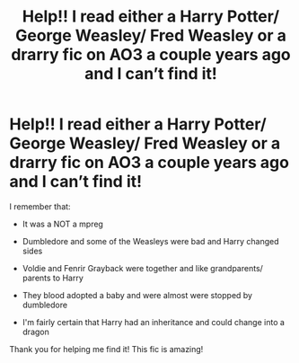 #+TITLE: Help!! I read either a Harry Potter/ George Weasley/ Fred Weasley or a drarry fic on AO3 a couple years ago and I can’t find it!

* Help!! I read either a Harry Potter/ George Weasley/ Fred Weasley or a drarry fic on AO3 a couple years ago and I can’t find it!
:PROPERTIES:
:Author: Hufflepuff_Lightworm
:Score: 4
:DateUnix: 1564951102.0
:DateShort: 2019-Aug-05
:FlairText: What's That Fic?
:END:
I remember that:

- It was a NOT a mpreg

- Dumbledore and some of the Weasleys were bad and Harry changed sides

- Voldie and Fenrir Grayback were together and like grandparents/ parents to Harry

- They blood adopted a baby and were almost were stopped by dumbledore

- I'm fairly certain that Harry had an inheritance and could change into a dragon

Thank you for helping me find it! This fic is amazing!

